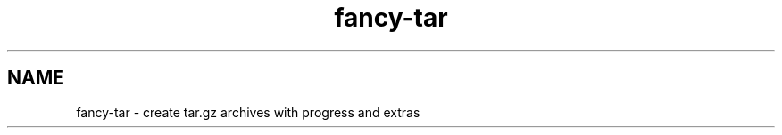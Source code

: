 .TH fancy-tar 1 "March 2025" "v1.0.0" "User Commands"
.SH NAME
fancy-tar \- create tar.gz archives with progress and extras
...